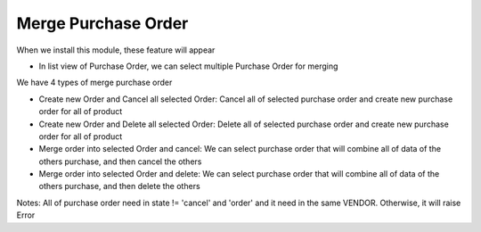 Merge Purchase Order
=========
When we install this module, these feature will appear

* In list view of Purchase Order, we can select multiple Purchase Order for merging
We have 4 types of merge purchase order


* Create new Order and Cancel all selected Order: Cancel all of selected purchase order and create new purchase order for all of product
* Create new Order and Delete all selected Order: Delete all of selected purchase order and create new purchase order for all of product
* Merge order into selected Order and cancel: We can select purchase order that will combine all of data of the others purchase, and then cancel the others
* Merge order into selected Order and delete: We can select purchase order that will combine all of data of the others purchase, and then delete the others

Notes: All of purchase order need in state != 'cancel' and 'order' and it need in the same VENDOR. Otherwise, it will raise Error